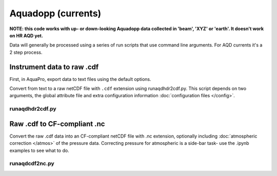 Aquadopp (currents)
*******************

**NOTE: this code works with up- or down-looking Aquadopp data collected in 'beam', 'XYZ' or 'earth'.
It doesn't work on HR AQD yet.**

Data will generally be processed using a series of run scripts that use command line arguments.  For AQD currents it's a 2 step process.

Instrument data to raw .cdf
===========================

First, in AquaPro, export data to text files using the default options.

Convert from text to a raw netCDF file with ``.cdf`` extension using runaqdhdr2cdf.py. This script
depends on two arguments, the global attribute file and extra configuration information :doc:`configuration files </config>`.

runaqdhdr2cdf.py
----------------

.. argparse::
   :ref: stglib.core.cmd.aqdhdr2cdf_parser
   :prog: runaqdhdr2cdf.py

Raw .cdf to CF-compliant .nc
============================

Convert the raw .cdf data into an CF-compliant netCDF file with .nc extension, optionally including :doc:`atmospheric correction </atmos>` of the pressure data.  Correcting pressure for atmospheric is a side-bar task- use the .ipynb examples to see what to do.

runaqdcdf2nc.py
---------------

.. argparse::
   :ref: stglib.core.cmd.aqdcdf2nc_parser
   :prog: runaqdcdf2nc.py
